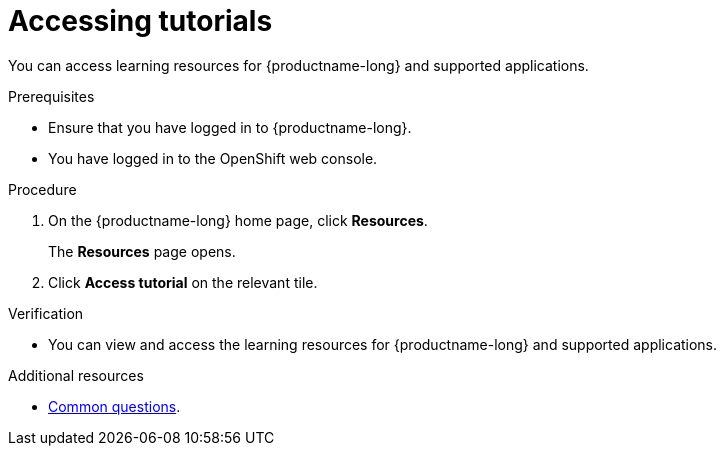 :_module-type: PROCEDURE

[id='accessing-tutorials_{context}']
= Accessing tutorials

[role='_abstract']
You can access learning resources for {productname-long} and supported applications.

.Prerequisites
* Ensure that you have logged in to {productname-long}.
ifdef::upstream[]
* You have logged in to the {openshift-platform} web console.
endif::[]
ifndef::upstream[]
--
ifdef::self-managed[]
* You have logged in to the {openshift-platform} web console.
endif::[]
ifndef::self-managed[]
* You have logged in to the OpenShift web console.
endif::[]
--
endif::[]

.Procedure
. On the {productname-long} home page, click *Resources*.
+
The *Resources* page opens.
. Click *Access tutorial* on the relevant tile.

.Verification
* You can view and access the learning resources for {productname-long} and supported applications.

ifndef::upstream[]
[role='_additional-resources']
.Additional resources
* link:{rhoaidocshome}{default-format-url}/getting_started_with_{url-productname-long}/common-questions_get-started[Common questions].
endif::[]
